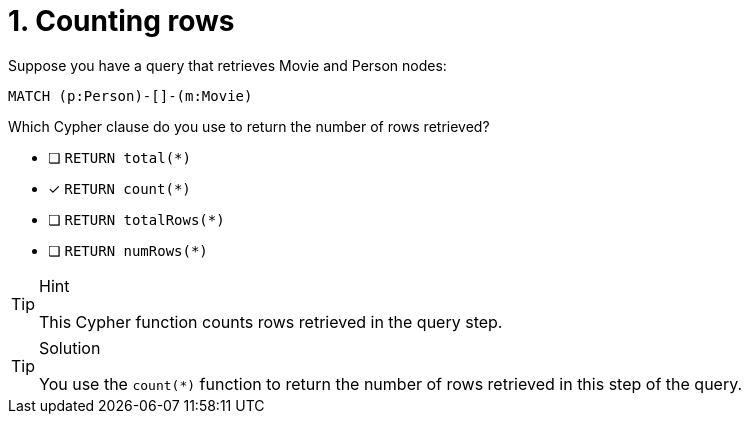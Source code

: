 [.question]
= 1. Counting rows

Suppose you have a query that retrieves Movie and Person nodes:

[source,Partial,role=nocopy noplay]
----
MATCH (p:Person)-[]-(m:Movie)
----

Which Cypher clause do you use to return the number of rows retrieved?

* [ ] `RETURN total(*)`
* [x] `RETURN count(*)`
* [ ] `RETURN totalRows(*)`
* [ ] `RETURN numRows(*)`

[TIP,role=hint]
.Hint
====
This Cypher function counts rows retrieved in the query step.
====

[TIP,role=solution]
.Solution
====
You use the `count(*)` function to return the number of rows retrieved in this step of the query.
====
